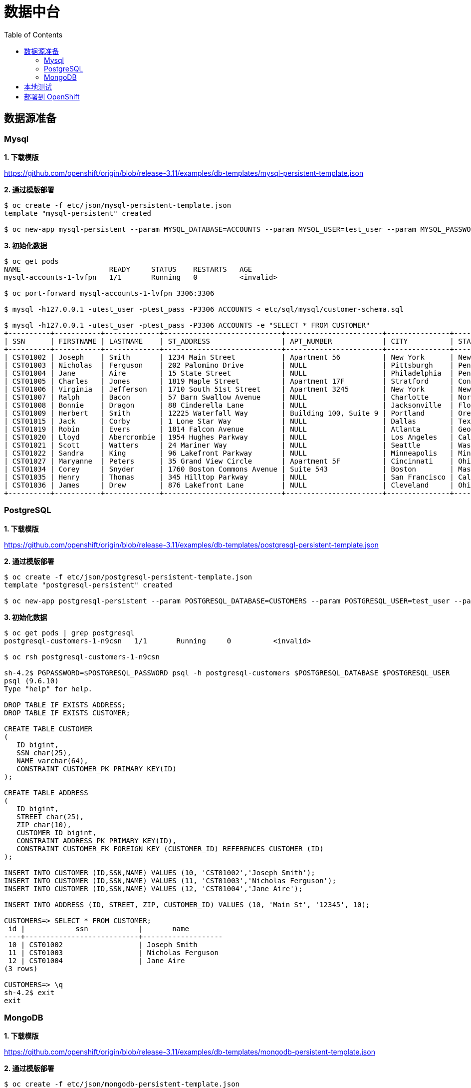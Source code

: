 = 数据中台
:toc: manual

== 数据源准备

=== Mysql

*1. 下载模版*

https://github.com/openshift/origin/blob/release-3.11/examples/db-templates/mysql-persistent-template.json

[source, text]
.*2. 通过模版部署*
----
$ oc create -f etc/json/mysql-persistent-template.json 
template "mysql-persistent" created

$ oc new-app mysql-persistent --param MYSQL_DATABASE=ACCOUNTS --param MYSQL_USER=test_user --param MYSQL_PASSWORD=test_pass --param MYSQL_ROOT_PASSWORD=redhat --param DATABASE_SERVICE_NAME=mysql-accounts
----

[source, text]
.*3. 初始化数据*
----
$ oc get pods
NAME                     READY     STATUS    RESTARTS   AGE
mysql-accounts-1-lvfpn   1/1       Running   0          <invalid>

$ oc port-forward mysql-accounts-1-lvfpn 3306:3306

$ mysql -h127.0.0.1 -utest_user -ptest_pass -P3306 ACCOUNTS < etc/sql/mysql/customer-schema.sql

$ mysql -h127.0.0.1 -utest_user -ptest_pass -P3306 ACCOUNTS -e "SELECT * FROM CUSTOMER"
+----------+-----------+-------------+----------------------------+-----------------------+---------------+----------------+---------+---------------+
| SSN      | FIRSTNAME | LASTNAME    | ST_ADDRESS                 | APT_NUMBER            | CITY          | STATE          | ZIPCODE | PHONE         |
+----------+-----------+-------------+----------------------------+-----------------------+---------------+----------------+---------+---------------+
| CST01002 | Joseph    | Smith       | 1234 Main Street           | Apartment 56          | New York      | New York       | 10174   | (646)555-1776 |
| CST01003 | Nicholas  | Ferguson    | 202 Palomino Drive         | NULL                  | Pittsburgh    | Pennsylvania   | 15071   | (412)555-4327 |
| CST01004 | Jane      | Aire        | 15 State Street            | NULL                  | Philadelphia  | Pennsylvania   | 19154   | (814)555-6789 |
| CST01005 | Charles   | Jones       | 1819 Maple Street          | Apartment 17F         | Stratford     | Connecticut    | 06614   | (203)555-3947 |
| CST01006 | Virginia  | Jefferson   | 1710 South 51st Street     | Apartment 3245        | New York      | New York       | 10175   | (718)555-2693 |
| CST01007 | Ralph     | Bacon       | 57 Barn Swallow Avenue     | NULL                  | Charlotte     | North Carolina | 28205   | (704)555-4576 |
| CST01008 | Bonnie    | Dragon      | 88 Cinderella Lane         | NULL                  | Jacksonville  | Florida        | 32225   | (904)555-6514 |
| CST01009 | Herbert   | Smith       | 12225 Waterfall Way        | Building 100, Suite 9 | Portland      | Oregon         | 97220   | (971)555-7803 |
| CST01015 | Jack      | Corby       | 1 Lone Star Way            | NULL                  | Dallas        | Texas          | 75231   | (469)555-8023 |
| CST01019 | Robin     | Evers       | 1814 Falcon Avenue         | NULL                  | Atlanta       | Georgia        | 30355   | (470)555-4390 |
| CST01020 | Lloyd     | Abercrombie | 1954 Hughes Parkway        | NULL                  | Los Angeles   | California     | 90099   | (213)555-2312 |
| CST01021 | Scott     | Watters     | 24 Mariner Way             | NULL                  | Seattle       | Washington     | 98124   | (206)555-6790 |
| CST01022 | Sandra    | King        | 96 Lakefront Parkway       | NULL                  | Minneapolis   | Minnesota      | 55426   | (651)555-9017 |
| CST01027 | Maryanne  | Peters      | 35 Grand View Circle       | Apartment 5F          | Cincinnati    | Ohio           | 45232   | (513)555-9067 |
| CST01034 | Corey     | Snyder      | 1760 Boston Commons Avenue | Suite 543             | Boston        | Massachusetts  | 02136   | (617)555-3546 |
| CST01035 | Henry     | Thomas      | 345 Hilltop Parkway        | NULL                  | San Francisco | California     | 94129   | (415)555-2093 |
| CST01036 | James     | Drew        | 876 Lakefront Lane         | NULL                  | Cleveland     | Ohio           | 44107   | (216)555-6523 |
+----------+-----------+-------------+----------------------------+-----------------------+---------------+----------------+---------+---------------+
----

=== PostgreSQL

*1. 下载模版*

https://github.com/openshift/origin/blob/release-3.11/examples/db-templates/postgresql-persistent-template.json

[source, text]
.*2. 通过模版部署*
----
$ oc create -f etc/json/postgresql-persistent-template.json 
template "postgresql-persistent" created

$ oc new-app postgresql-persistent --param POSTGRESQL_DATABASE=CUSTOMERS --param POSTGRESQL_USER=test_user --param POSTGRESQL_PASSWORD=test_pass --param DATABASE_SERVICE_NAME=postgresql-customers
----

[source, text]
.*3. 初始化数据*
----
$ oc get pods | grep postgresql
postgresql-customers-1-n9csn   1/1       Running     0          <invalid>

$ oc rsh postgresql-customers-1-n9csn

sh-4.2$ PGPASSWORD=$POSTGRESQL_PASSWORD psql -h postgresql-customers $POSTGRESQL_DATABASE $POSTGRESQL_USER
psql (9.6.10)
Type "help" for help.

DROP TABLE IF EXISTS ADDRESS;
DROP TABLE IF EXISTS CUSTOMER;

CREATE TABLE CUSTOMER
(
   ID bigint,
   SSN char(25),
   NAME varchar(64),
   CONSTRAINT CUSTOMER_PK PRIMARY KEY(ID)
);

CREATE TABLE ADDRESS
(
   ID bigint,
   STREET char(25),
   ZIP char(10),
   CUSTOMER_ID bigint,
   CONSTRAINT ADDRESS_PK PRIMARY KEY(ID),
   CONSTRAINT CUSTOMER_FK FOREIGN KEY (CUSTOMER_ID) REFERENCES CUSTOMER (ID)
);

INSERT INTO CUSTOMER (ID,SSN,NAME) VALUES (10, 'CST01002','Joseph Smith');
INSERT INTO CUSTOMER (ID,SSN,NAME) VALUES (11, 'CST01003','Nicholas Ferguson');
INSERT INTO CUSTOMER (ID,SSN,NAME) VALUES (12, 'CST01004','Jane Aire');

INSERT INTO ADDRESS (ID, STREET, ZIP, CUSTOMER_ID) VALUES (10, 'Main St', '12345', 10);

CUSTOMERS=> SELECT * FROM CUSTOMER;
 id |            ssn            |       name        
----+---------------------------+-------------------
 10 | CST01002                  | Joseph Smith
 11 | CST01003                  | Nicholas Ferguson
 12 | CST01004                  | Jane Aire
(3 rows)

CUSTOMERS=> \q
sh-4.2$ exit
exit
----

=== MongoDB

*1. 下载模版*

https://github.com/openshift/origin/blob/release-3.11/examples/db-templates/mongodb-persistent-template.json

[source, text]
.*2. 通过模版部署*
----
$ oc create -f etc/json/mongodb-persistent-template.json 
template "mongodb-persistent" created

$ oc new-app mongodb-persistent --param MONGODB_ADMIN_PASSWORD=redhat --param MONGODB_DATABASE=EMPLOYEES --param MONGODB_USER=test_user --param MONGODB_PASSWORD=test_pass --param DATABASE_SERVICE_NAME=mongodb-employees
----

[source, text]
.*3. 初始化数据*
----
$ oc rsh mongodb-employees-1-r8wxg

sh-4.2$ mongo EMPLOYEES -u test_user -p test_pass
MongoDB shell version: 3.2.10
connecting to: EMPLOYEES

db.EMPLOYEES.insert({employee_id: '1', FirstName: 'Test1', LastName: 'Test1'});
db.EMPLOYEES.insert({employee_id: '2', FirstName: 'Test2', LastName: 'Test2'});
db.EMPLOYEES.insert({employee_id: '3', FirstName: 'Test3', LastName: 'Test3'});

> db.EMPLOYEES.find()
{ "_id" : ObjectId("5c7847cfcebf337a973b8321"), "employee_id" : "1", "FirstName" : "Test1", "LastName" : "Test1" }
{ "_id" : ObjectId("5c7847ddcebf337a973b8322"), "employee_id" : "2", "FirstName" : "Test2", "LastName" : "Test2" }
{ "_id" : ObjectId("5c7847e3cebf337a973b8323"), "employee_id" : "3", "FirstName" : "Test3", "LastName" : "Test3" }
----

== 本地测试

[source, text]
.*1. 编译*
----
$ mvn clean install
----

[source, text]
.*2. 本地端口转发*
----
$ oc get pods
NAME                           READY     STATUS      RESTARTS   AGE
mongodb-employees-1-r8wxg      1/1       Running     0          <invalid>
mysql-accounts-1-lvfpn         1/1       Running     0          53m
postgresql-customers-1-n9csn   1/1       Running     0          24m

$ oc port-forward mysql-accounts-1-lvfpn 3306:3306

$ oc port-forward postgresql-customers-1-n9csn 5432:5432

$ oc port-forward mongodb-employees-1-r8wxg 27017:27017
----

[source, text]
.*3. 启动*
----
$ java -Dswarm.datasources.data-sources.ACCOUNTS_DS.connection-url=jdbc:mysql://127.0.0.1:3306/ACCOUNTS \
       -Dswarm.datasources.data-sources.ACCOUNTS_DS.user-name=test_user \
       -Dswarm.datasources.data-sources.ACCOUNTS_DS.password=test_pass \
       -Dswarm.datasources.data-sources.ACCOUNTS_DS.driver-name=mysql \
       -Dswarm.datasources.data-sources.CUSTOMERS_DS.connection-url=jdbc:postgresql://127.0.0.1:5432/CUSTOMERS \
       -Dswarm.datasources.data-sources.CUSTOMERS_DS.user-name=test_user \
       -Dswarm.datasources.data-sources.CUSTOMERS_DS.password=test_pass \
       -Dswarm.datasources.data-sources.CUSTOMERS_DS.driver-name=postgresql \
       -Dswarm.resource-adapters.resource-adapters.mongodbDS.connection-definitions.mongodbDS.class-name=org.teiid.resource.adapter.mongodb.MongoDBManagedConnectionFactory \
       -Dswarm.resource-adapters.resource-adapters.mongodbDS.connection-definitions.mongodbDS.jndi-name=java:/mongoDS \
       -Dswarm.resource-adapters.resource-adapters.mongodbDS.connection-definitions.mongodbDS.config-properties.remoteServerList.value=mongodb://127.0.0.1:27017 \
       -Dswarm.resource-adapters.resource-adapters.mongodbDS.connection-definitions.mongodbDS.config-properties.database.value=EMPLOYEES \
       -Dswarm.resource-adapters.resource-adapters.mongodbDS.connection-definitions.mongodbDS.config-properties.username.value=test_user \
       -Dswarm.resource-adapters.resource-adapters.mongodbDS.connection-definitions.mongodbDS.config-properties.password.value=test_pass \
       -Dswarm.resource-adapters.resource-adapters.mongodbDS.module=org.jboss.teiid.resource-adapter.mongodb \
       -jar target/data-service-1.0.0-thorntail.jar
----

*4. 使用如下 URL 进行本地测试*

* http://localhost:8080/odata4/Portfolio.1/Accounts/$metadata
* http://localhost:8080/odata4/Portfolio.1/Accounts/CUSTOMER

* http://localhost:8080/odata4/Portfolio.1/Customers/$metadata
* http://localhost:8080/odata4/Portfolio.1/Customers/customer

* http://localhost:8080/odata4/Portfolio.1/Employees/$metadata

== 部署到 OpenShift

[source, text]
.*1. 部署*
----
$ mvn package fabric8:deploy -Popenshift
----

*2. 使用如下 URL 进行本地测试*

* http://data-service-odata.apps.hisense.com/odata4/Portfolio.1/Accounts/$metadata
* http://data-service-odata.apps.hisense.com/odata4/Portfolio.1/Accounts/CUSTOMER?$format=JSON

* http://data-service-odata.apps.hisense.com/odata4/Portfolio.1/Customers/$metadata
* http://data-service-odata.apps.hisense.com/odata4/Portfolio.1/Customers/customer?$format=JSON
